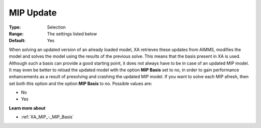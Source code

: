 .. _XA_MIP_-_MIP_Update:


MIP Update
==========



:Type:	Selection	
:Range:	The settings listed below	
:Default:	Yes	



When solving an updated version of an already loaded model, XA retrieves these updates from AIMMS, modifies the model and solves the model using the results of the previous solve. This means that the basis present in XA is used. Although such a basis can provide a good starting point, it does not always have to be in case of an updated MIP model. It may even be better to reload the updated model with the option **MIP Basis**  set to no, in order to gain performance enhancements as a result of presolving and crashing the updated MIP model. If you want to solve each MIP afresh, then set both this option and the option **MIP Basis**  to no. Possible values are:



*	No
*	Yes




**Learn more about** 

*	:ref:`XA_MIP_-_MIP_Basis`  



